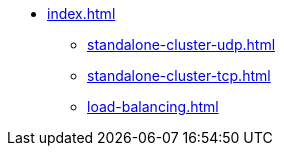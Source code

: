 * xref:index.adoc[]
** xref:standalone-cluster-udp.adoc[]
** xref:standalone-cluster-tcp.adoc[]
** xref:load-balancing.adoc[]